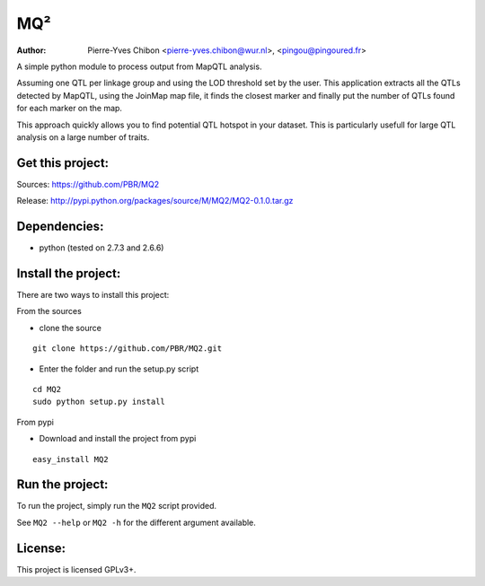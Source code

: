 MQ²
===

:Author: Pierre-Yves Chibon <pierre-yves.chibon@wur.nl>, <pingou@pingoured.fr>


A simple python module to process output from MapQTL analysis.

Assuming one QTL per linkage group and using the LOD threshold set by the user.
This application extracts all the QTLs detected by MapQTL, using the JoinMap
map file, it finds the closest marker and finally put the number of QTLs found
for each marker on the map.

This approach quickly allows you to find potential QTL hotspot in your
dataset. This is particularly usefull for large QTL analysis on a
large number of traits.

Get this project:
-----------------
Sources:  https://github.com/PBR/MQ2

Release: http://pypi.python.org/packages/source/M/MQ2/MQ2-0.1.0.tar.gz


Dependencies:
-------------
- python (tested on 2.7.3 and 2.6.6)


Install the project:
--------------------

There are two ways to install this project:

From the sources

- clone the source

::

 git clone https://github.com/PBR/MQ2.git

- Enter the folder and run the setup.py script

::

 cd MQ2
 sudo python setup.py install

From pypi

- Download and install the project from pypi

::

 easy_install MQ2


Run the project:
----------------

To run the project, simply run the ``MQ2`` script provided.

See ``MQ2 --help`` or ``MQ2 -h`` for the different argument available.


License:
--------

This project is licensed GPLv3+.
